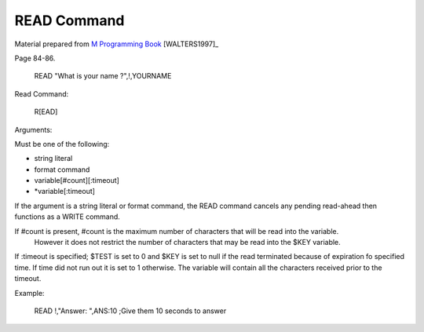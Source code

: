 =================
READ Command
=================

Material prepared from `M Programming Book`_ [WALTERS1997]_

Page 84-86.


    READ "What is your name ?",!,YOURNAME


.. _M Programming book: http://books.google.com/books?id=jo8_Mtmp30kC&printsec=frontcover&dq=M+Programming&hl=en&sa=X&ei=2mktT--GHajw0gHnkKWUCw&ved=0CDIQ6AEwAA#v=onepage&q=M%20Programming&f=false


Read Command:

    R[EAD]

Arguments:

Must be one of the following:

- string literal
- format command
- variable[#count][:timeout]
- \*variable[:timeout]

If the argument is a string literal or format command, the READ command cancels any pending read-ahead then functions as a WRITE command.

If #count is present, #count is the maximum number of characters that will be read into the variable.
    However it does not restrict the number of characters that may be read into the $KEY variable.

If :timeout is specified; $TEST is set to 0 and $KEY is set to null if the read terminated because of expiration fo specified time. If time did not run out it is set to 1 otherwise. The variable will contain all the characters received prior to the timeout.


Example:

   READ !,"Answer: ",ANS:10 ;Give them 10 seconds to answer
